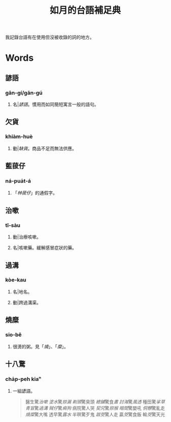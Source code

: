#+title: 如月的台語補足典

我記錄台語有在使用但沒被收錄的詞的地方。

* Words
** 諺語
:PROPERTIES:
:added:    2024-10-14T16:58:03+0900
:END:
*** gān-gí/gān-gú
**** 名|[[諺語]]。慣用而如同簡短寓言一般的語句。
** 欠貨
:PROPERTIES:
:added:    2024-09-03T23:33:00+0900
:END:
*** khiàm-huè
**** 動|[[缺貨]]。商品不足而無法供應。
** 藍菝仔
:PROPERTIES:
:added:    2024-05-12T14:55:32+0900
:END:
*** ná-pua̍t-á
**** 「[[林菝仔]]」的通假字。
** 治嗽
:PROPERTIES:
:added:    2023-05-30T00:47:53+0900
:END:
*** tī-sàu
**** 動|治療咳嗽。
**** 名|咳嗽藥。緩解感冒症狀的藥。
** 過溝
:PROPERTIES:
:added:    2023-05-30T00:59:41+0900
:END:
*** kòe-kau
**** 名|地名。
**** 動|跨過溝渠。
** 燒糜
:PROPERTIES:
:added:    2023-05-30T01:09:08+0900
:END:
*** sio-bê
**** 很燙的粥。見「[[燒?lang=nan_TW#moedict_twblg][燒]]」、「[[糜?lang=nan_TW#moedict_twblg][糜]]」。
** 十八驚
:PROPERTIES:
:added:    2023-05-30T01:59:37+0900
:END:
*** cha̍p-peh kiaⁿ
**** 一組諺語。

#+begin_quote
醫生驚[[治嗽]]
[[塗水]]驚[[掠漏]]
[[剃頭店][剃頭]]驚臭頭
[[總舖師][總舖]]驚食[[晝?lang=nan_TW#moedict_twblg][晝]]
[[討海人][討海]]驚[[thàu-hong][風透]]
種田驚[[挲草]]
[[青盲]]驚[[過溝]]
[[賊仔]]驚[[痟狗]]
病院驚人哭
[[契兄]]驚[[掠猴]]
[[暗間]]驚嬰吼
[[侗戇]]驚亂走
[[燒?lang=nan_TW#moedict_twblg][燒]][[糜?lang=nan_TW#moedict_twblg][糜]]驚大嘴
透早驚[[露水]]
半暝驚歹鬼
[[跋筊]]驚人走
贏[[筊?lang=nan_TW#moedict_twblg][筊]]驚食飯
輸[[筊?lang=nan_TW#moedict_twblg][筊]]驚天光
#+end_quote

* COMMENT Org setup

# Local Variables:
# eval: (load (expand-file-name "generate.el") nil t)
# End:
